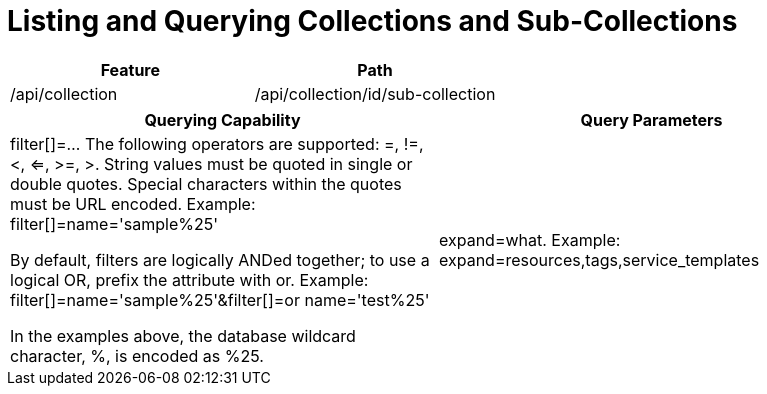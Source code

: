 = Listing and Querying Collections and Sub-Collections

[cols="1,1", options="header"]
|===
| 
						Feature
					
| 
						Path
					


| 
						/api/collection
					

| 
						/api/collection/id/sub-collection
					
|===



[cols="1,1", options="header"]
|===
| 
						Querying Capability
					
| 
						Query Parameters
					



| 
						
							filter[]=... The following operators are supported: =, !=, <, <=, >=, >. String values must be quoted in single or double quotes. Special characters within the quotes must be URL encoded. Example: filter[]=name='sample%25'
						
						
							By default, filters are logically ANDed together; to use a logical OR, prefix the attribute with or. Example: filter[]=name='sample%25'&filter[]=or name='test%25'
						
						
							In the examples above, the database wildcard character, %, is encoded as %25.
						
					


| 
						expand=what. Example: expand=resources,tags,service_templates
					

| 
						attributes=atr1, atr2. Example: attributes=id,name,type
					
|===